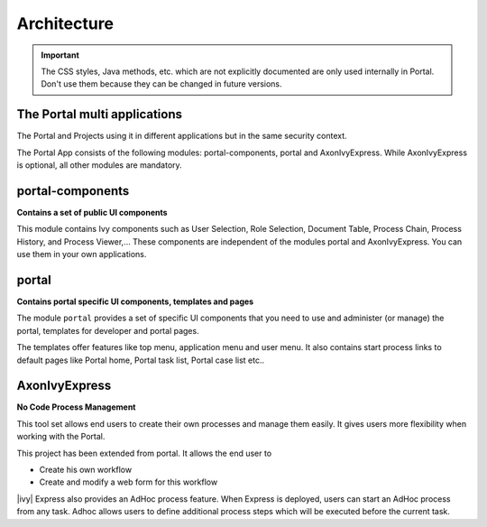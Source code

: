 .. _architecture:

Architecture
************

.. important::
      The CSS styles, Java methods, etc. which are not explicitly documented are
      only used internally in Portal. Don't use them because they can be
      changed in future versions.

.. _multi-app-structure:

The Portal multi applications
=============================

The Portal and Projects using it in different applications but in the same security context.

|multi-app-structure|


.. _architecture-portal-process-modules-structure:


The Portal App consists of the following modules: portal-components, portal and AxonIvyExpress.
While AxonIvyExpress is optional, all other modules are mandatory.

|process-module-structure|

.. _architecture-portal-components:

portal-components
=================

**Contains a set of public UI components**

This module contains Ivy components such as User Selection, Role Selection,
Document Table, Process Chain, Process History, and Process Viewer,... These components are independent
of the modules portal and AxonIvyExpress. You can use them in your own applications.

.. _architecture-portal:

portal
======

**Contains portal specific UI components, templates and pages**

The module ``portal`` provides a set of specific UI components that you need
to use and administer (or manage) the portal, templates for developer and portal pages.

The templates offer features like top
menu, application menu and user menu. It also contains start process links to
default pages like Portal home, Portal task list, Portal case list etc..

.. _architecture-axonivy-express:

AxonIvyExpress
==============

**No Code Process Management**

This tool set allows end users to create their own processes and manage them easily.
It gives users more flexibility when working with the Portal.

This project has been extended from portal. It allows the end user to

-  Create his own workflow
-  Create and modify a web form for this workflow

|ivy| Express also provides an AdHoc process feature. When Express is deployed, users can start an AdHoc process from any task.
Adhoc allows users to define additional process steps which will be executed before the current task.

.. |process-module-structure| image:: images/process-module-structure.png
.. |multi-app-structure| image:: images/multi-app-structure.png